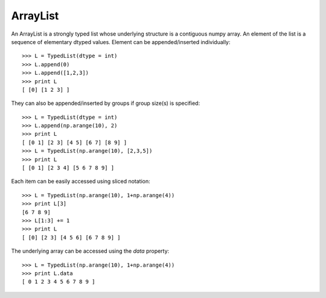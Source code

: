 ArrayList
---------

An ArrayList is a strongly typed list whose underlying structure is a contiguous
numpy array. An element of the list is a sequence of elementary dtyped values.
Element can be appended/inserted individually::

    >>> L = TypedList(dtype = int)
    >>> L.append(0)
    >>> L.append([1,2,3])
    >>> print L
    [ [0] [1 2 3] ]

They can also be appended/inserted by groups if group size(s) is specified::

    >>> L = TypedList(dtype = int)
    >>> L.append(np.arange(10), 2)
    >>> print L
    [ [0 1] [2 3] [4 5] [6 7] [8 9] ]
    >>> L = TypedList(np.arange(10), [2,3,5])
    >>> print L
    [ [0 1] [2 3 4] [5 6 7 8 9] ]

Each item can be easily accessed using sliced notation::

    >>> L = TypedList(np.arange(10), 1+np.arange(4))
    >>> print L[3]
    [6 7 8 9]
    >>> L[1:3] += 1
    >>> print L
    [ [0] [2 3] [4 5 6] [6 7 8 9] ]

The underlying array can be accessed using the `data` property::

    >>> L = TypedList(np.arange(10), 1+np.arange(4))
    >>> print L.data
    [ 0 1 2 3 4 5 6 7 8 9 ]
